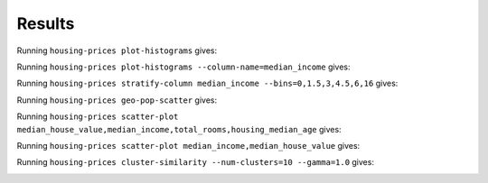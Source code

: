 Results
=======

Running ``housing-prices plot-histograms`` gives:

.. image:: images/histograms.png
   :alt: Histograms of the numerical features
   :width: 100%

Running ``housing-prices plot-histograms --column-name=median_income`` gives:

.. image:: images/histogram_median_income.png
   :alt: Histogram of the median income
   :width: 100%

Running ``housing-prices stratify-column median_income --bins=0,1.5,3,4.5,6,16`` gives:

.. image:: images/median_income_strat.png
   :alt: Stratified sampling of median income
   :width: 100%

Running ``housing-prices geo-pop-scatter`` gives:

.. image:: images/geo-pop-scatter.png
   :alt: Scatter plot of population size and median house value
   :width: 100%

Running ``housing-prices scatter-plot median_house_value,median_income,total_rooms,housing_median_age``
gives:

.. image:: images/scatter-matrix.png
   :alt: Scatter matrix plot of median house value, median income, total rooms, and housing median age
   :width: 100%

Running ``housing-prices scatter-plot median_income,median_house_value`` gives:

.. image:: images/scatter-median_income-median_house_value.png
   :alt: Scatter plot of median income and median house value
   :width: 100%

Running ``housing-prices cluster-similarity --num-clusters=10 --gamma=1.0`` gives:

.. image:: images/cluster-similarity.png
   :alt: Cluster similarity plot
   :width: 100%
